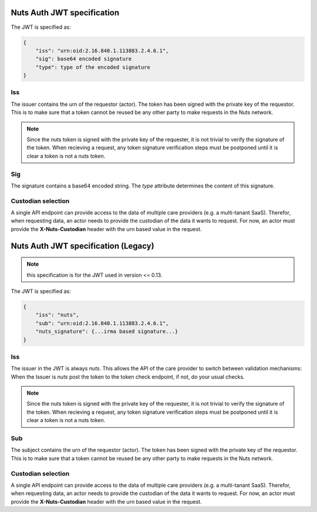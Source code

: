 .. _nuts-auth-jwt-token:

Nuts Auth JWT specification
===========================

The JWT is specified as:

.. code-block:: json

    {
        "iss": "urn:oid:2.16.840.1.113883.2.4.6.1",
        "sig": base64 encoded signature
        "type": type of the encoded signature
    }

Iss
---
The issuer contains the urn of the requestor (actor). The token has been signed with the private key of the requestor.
This is to make sure that a token cannot be reused be any other party to make requests in the Nuts network.

.. note::

    Since the nuts token is signed with the private key of the requester, it is not trivial to verify the signature of the token.
    When recieving a request, any token signature verification steps must be postponed until it is clear a token is not a nuts token.

Sig
---
The signature contains a base64 encoded string. The `type` attribute determines the content of this signature.

Custodian selection
-------------------

A single API endpoint can provide access to the data of multiple care providers (e.g. a multi-tanant SaaS).
Therefor, when requesting data, an actor needs to provide the custodian of the data it wants to request.
For now, an actor must provide the **X-Nuts-Custodian** header with the urn based value in the request.

Nuts Auth JWT specification (Legacy)
====================================

.. note::

    this specification is for the JWT used in version <= 0.13.

The JWT is specified as:

.. code-block:: json

    {
        "iss": "nuts",
        "sub": "urn:oid:2.16.840.1.113883.2.4.6.1",
        "nuts_signature": {...irma based signature...}
    }

Iss
---
The issuer in the JWT is always *nuts*.
This allows the API of the care provider to switch between validation mechanisms:
When the Issuer is *nuts* post the token to the token check endpoint, if not, do your usual checks.

.. note::

    Since the nuts token is signed with the private key of the requester, it is not trivial to verify the signature of the token.
    When recieving a request, any token signature verification steps must be postponed until it is clear a token is not a nuts token.

Sub
---
The subject contains the urn of the requestor (actor). The token has been signed with the private key of the requestor.
This is to make sure that a token cannot be reused be any other party to make requests in the Nuts network.

Custodian selection
-------------------

A single API endpoint can provide access to the data of multiple care providers (e.g. a multi-tanant SaaS).
Therefor, when requesting data, an actor needs to provide the custodian of the data it wants to request.
For now, an actor must provide the **X-Nuts-Custodian** header with the urn based value in the request.
